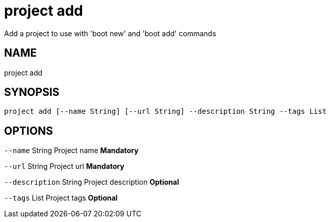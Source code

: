 = project add
Add a project to use with 'boot new' and 'boot add' commands

== NAME
project add

== SYNOPSIS
====
[source]
----
project add [--name String] [--url String] --description String --tags List
----
====

== OPTIONS
`--name` String Project name *Mandatory*

`--url` String Project url *Mandatory*

`--description` String Project description *Optional*

`--tags` List Project tags *Optional*


